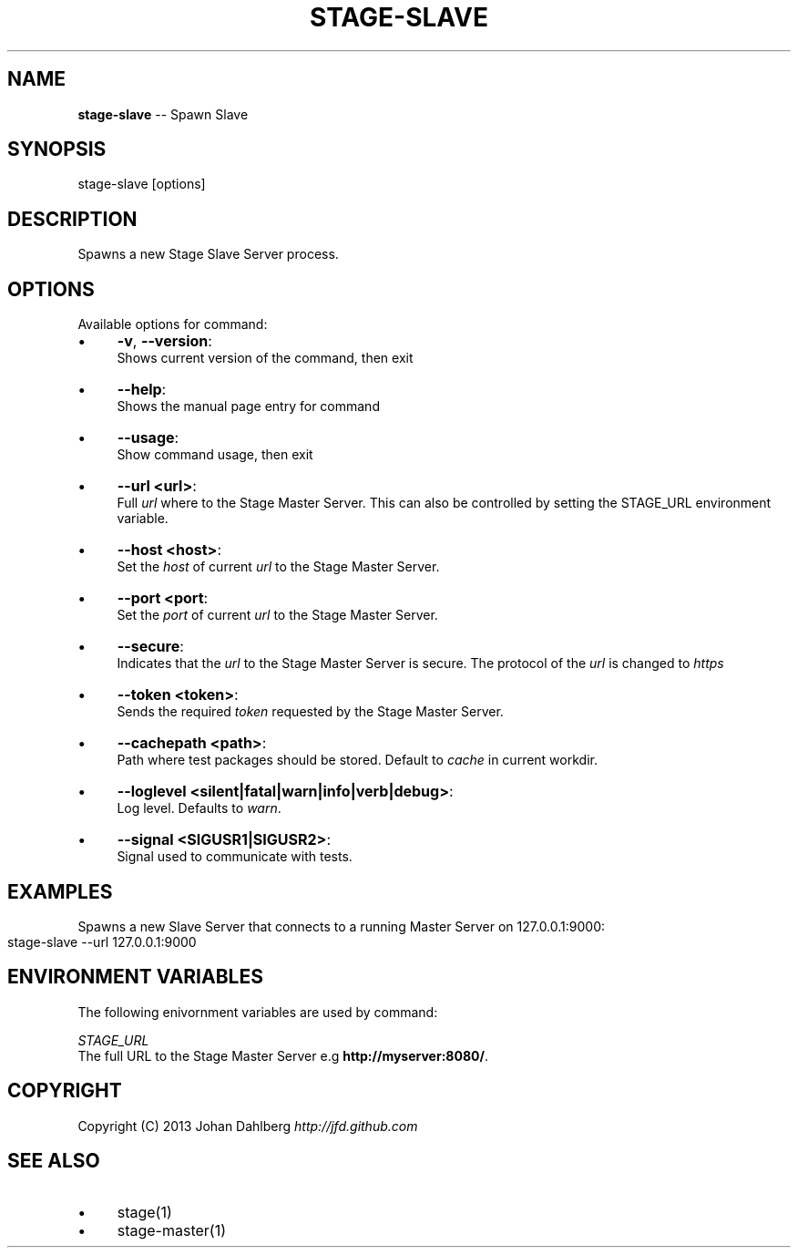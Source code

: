 .\" Generated with Ronnjs 0.3.8
.\" http://github.com/kapouer/ronnjs/
.
.TH "STAGE\-SLAVE" "1" "January 2013" "" ""
.
.SH "NAME"
\fBstage-slave\fR \-\- Spawn Slave
.
.SH "SYNOPSIS"
.
.nf
stage\-slave [options]
.
.fi
.
.SH "DESCRIPTION"
Spawns a new Stage Slave Server process\.
.
.SH "OPTIONS"
Available options for command:
.
.IP "\(bu" 4
\fB\-v\fR, \fB\-\-version\fR:
.
.br
Shows current version of the command, then exit
.
.IP "\(bu" 4
\fB\-\-help\fR:
.
.br
Shows the manual page entry for command
.
.IP "\(bu" 4
\fB\-\-usage\fR:
.
.br
Show command usage, then exit
.
.IP "\(bu" 4
\fB\-\-url <url>\fR:
.
.br
Full \fIurl\fR where to the Stage Master Server\. This can also be controlled by setting the STAGE_URL environment variable\.
.
.IP "\(bu" 4
\fB\-\-host <host>\fR:
.
.br
Set the \fIhost\fR of current \fIurl\fR to the Stage Master Server\.
.
.IP "\(bu" 4
\fB\-\-port <port\fR:
.
.br
Set the \fIport\fR of current \fIurl\fR to the Stage Master Server\.
.
.IP "\(bu" 4
\fB\-\-secure\fR:
.
.br
Indicates that the \fIurl\fR to the Stage Master Server is secure\. The protocol of the \fIurl\fR is changed to \fIhttps\fR
.
.IP "\(bu" 4
\fB\-\-token <token>\fR:
.
.br
Sends the required \fItoken\fR requested by the Stage Master Server\.
.
.IP "\(bu" 4
\fB\-\-cachepath <path>\fR:
.
.br
Path where test packages should be stored\. Default to \fIcache\fR in current workdir\.
.
.IP "\(bu" 4
\fB\-\-loglevel <silent|fatal|warn|info|verb|debug>\fR:
.
.br
Log level\. Defaults to \fIwarn\fR\|\.
.
.IP "\(bu" 4
\fB\-\-signal <SIGUSR1|SIGUSR2>\fR:
.
.br
Signal used to communicate with tests\.
.
.IP "" 0
.
.SH "EXAMPLES"
Spawns a new Slave Server that connects to a running Master Server on 127\.0\.0\.1:9000:
.
.IP "" 4
.
.nf
stage\-slave \-\-url 127\.0\.0\.1:9000
.
.fi
.
.IP "" 0
.
.SH "ENVIRONMENT VARIABLES"
The following enivornment variables are used by command:
.
.P
  \fISTAGE_URL\fR
.
.br
  The full URL to the Stage Master Server e\.g \fBhttp://myserver:8080/\fR\|\.
.
.SH "COPYRIGHT"
Copyright (C) 2013 Johan Dahlberg \fIhttp://jfd\.github\.com\fR
.
.SH "SEE ALSO"
.
.IP "\(bu" 4
stage(1)
.
.IP "\(bu" 4
stage\-master(1)
.
.IP "" 0


